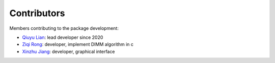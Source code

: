 Contributors
============

Members contributing to the package development:

* `Qiuyu Lian <https://github.com/QiuyuLian>`_: lead developer since 2020 
* `Ziqi Rong <https://github.com/Jck-R>`_: developer, implement DIMM algorithm in c 
* `Xinzhu Jiang <https://github.com/xinzhu-email>`_: developer, graphical interface 
